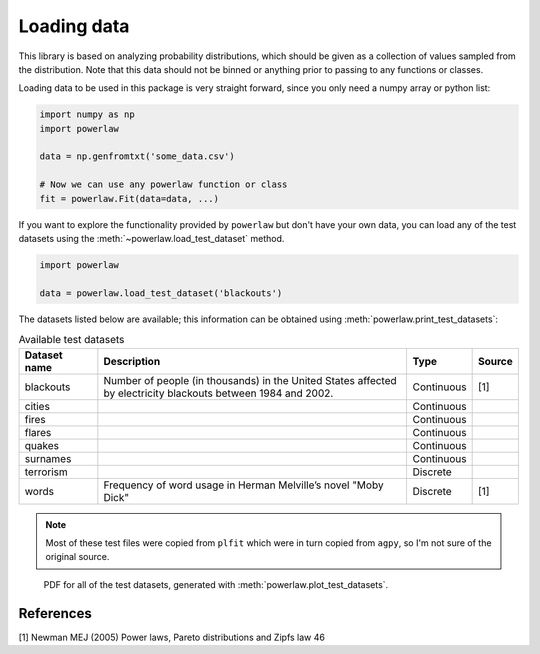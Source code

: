 Loading data
============

This library is based on analyzing probability distributions, which should
be given as a collection of values sampled from the distribution. Note that
this data should not be binned or anything prior to passing to any functions
or classes.

Loading data to be used in this package is very straight forward, since you
only need a numpy array or python list:

.. code-block::

    import numpy as np
    import powerlaw

    data = np.genfromtxt('some_data.csv')

    # Now we can use any powerlaw function or class
    fit = powerlaw.Fit(data=data, ...)

If you want to explore the functionality provided by ``powerlaw`` but don't
have your own data, you can load any of the test datasets using the
:meth:`~powerlaw.load_test_dataset` method.

.. code-block::
    
    import powerlaw

    data = powerlaw.load_test_dataset('blackouts')


The datasets listed below are available; this information can be obtained
using :meth:`powerlaw.print_test_datasets`:

.. list-table:: Available test datasets
    :widths: 10 40 8 5
    :header-rows: 1

    * - Dataset name
      - Description
      - Type
      - Source

    * - blackouts
      - Number of people (in thousands) in the United States affected by electricity blackouts between 1984 and 2002.
      - Continuous
      - [1]

    * - cities
      -
      - Continuous
      - 

    * - fires
      -
      - Continuous
      - 

    * - flares
      -
      - Continuous
      - 

    * - quakes
      -
      - Continuous
      - 

    * - surnames
      -
      - Continuous
      - 

    * - terrorism
      -
      - Discrete
      - 

    * - words
      - Frequency of word usage in Herman Melville’s novel "Moby Dick"
      - Discrete
      - [1]

.. note::

    Most of these test files were copied from ``plfit`` which were in turn
    copied from ``agpy``, so I'm not sure of the original source.

.. figure:: ../images/test_datasets.png

    PDF for all of the test datasets, generated with :meth:`powerlaw.plot_test_datasets`.

References
----------

[1] Newman MEJ (2005) Power laws, Pareto distributions and Zipfs law 46
